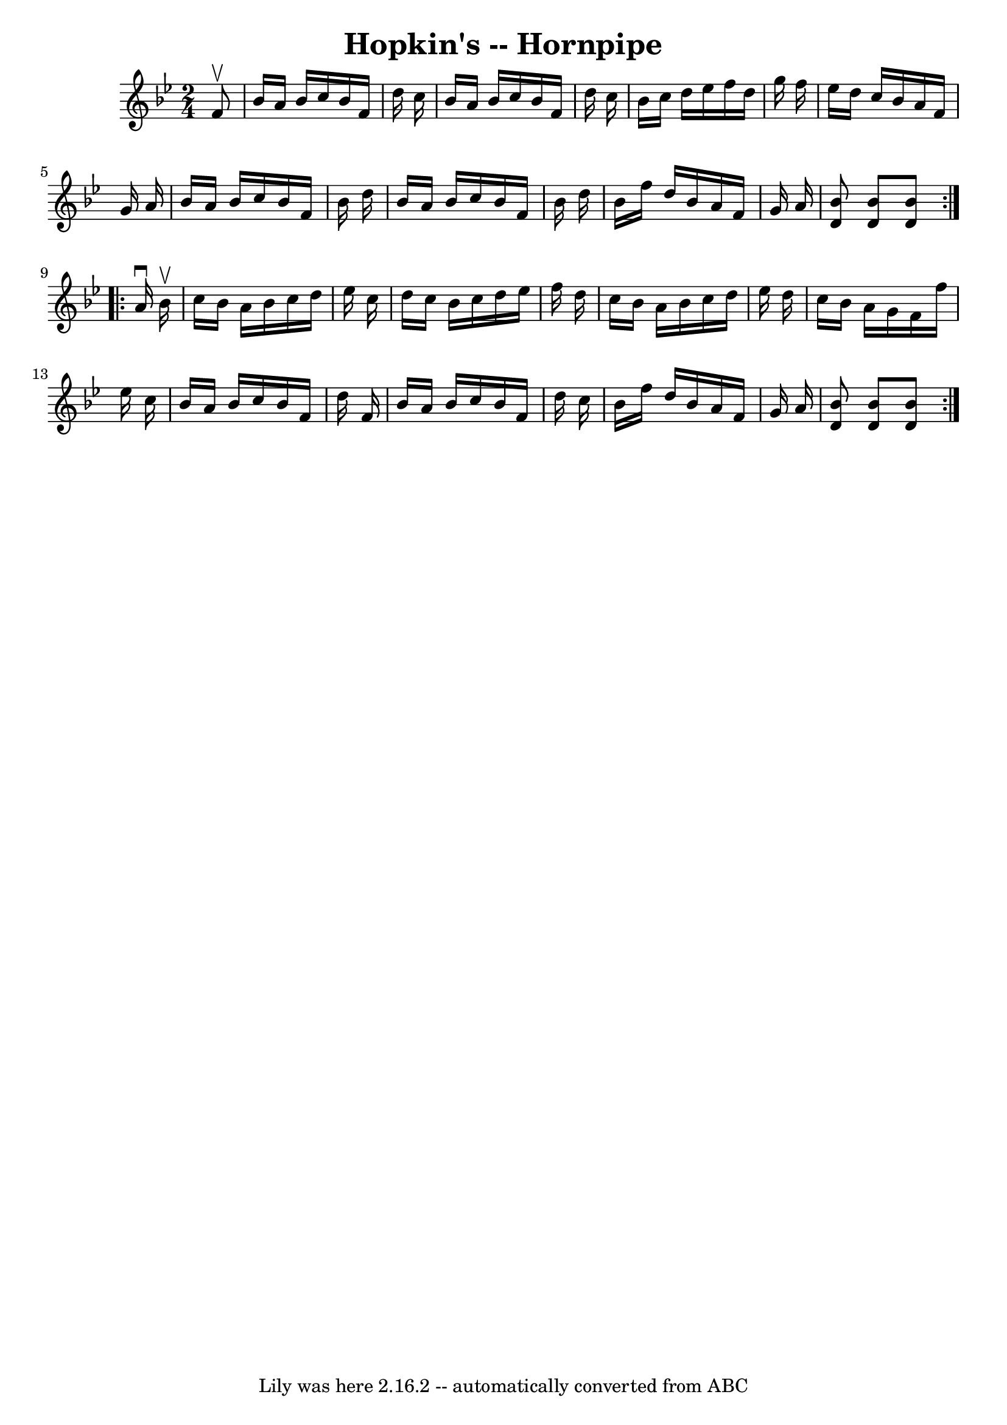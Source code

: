 \version "2.7.40"
\header {
	book = "Cole's 1000 Fiddle Tunes"
	crossRefNumber = "1"
	footnotes = ""
	tagline = "Lily was here 2.16.2 -- automatically converted from ABC"
	title = "Hopkin's -- Hornpipe"
}
voicedefault =  {
\set Score.defaultBarType = "empty"

\repeat volta 2 {
\time 2/4 \key bes \major   f'8 ^\upbow \bar "|"   bes'16    a'16    bes'16    
c''16    bes'16    f'16    d''16    c''16  \bar "|"   bes'16    a'16    bes'16  
  c''16    bes'16    f'16    d''16    c''16  \bar "|"   bes'16    c''16    
d''16    ees''16    f''16    d''16    g''16    f''16  \bar "|"   ees''16    
d''16    c''16    bes'16    a'16    f'16    g'16    a'16  \bar "|"     bes'16   
 a'16    bes'16    c''16    bes'16    f'16    bes'16    d''16  \bar "|"   
bes'16    a'16    bes'16    c''16    bes'16    f'16    bes'16    d''16  
\bar "|"   bes'16    f''16    d''16    bes'16    a'16    f'16    g'16    a'16  
\bar "|" <<   bes'8    d'8   >> <<   bes'8    d'8   >> <<   bes'8    d'8   >> } 
    \repeat volta 2 {   a'16 ^\downbow   bes'16 ^\upbow \bar "|"   c''16    
bes'16    a'16    bes'16    c''16    d''16    ees''16    c''16  \bar "|"   
d''16    c''16    bes'16    c''16    d''16    ees''16    f''16    d''16  
\bar "|"   c''16    bes'16    a'16    bes'16    c''16    d''16    ees''16    
d''16  \bar "|"   c''16    bes'16    a'16    g'16    f'16    f''16    ees''16   
 c''16  \bar "|"     bes'16    a'16    bes'16    c''16    bes'16    f'16    
d''16    f'16  \bar "|"   bes'16    a'16    bes'16    c''16    bes'16    f'16   
 d''16    c''16  \bar "|"   bes'16    f''16    d''16    bes'16    a'16    f'16  
  g'16    a'16  \bar "|" <<   bes'8    d'8   >> <<   bes'8    d'8   >> <<   
bes'8    d'8   >> }   
}

\score{
    <<

	\context Staff="default"
	{
	    \voicedefault 
	}

    >>
	\layout {
	}
	\midi {}
}
